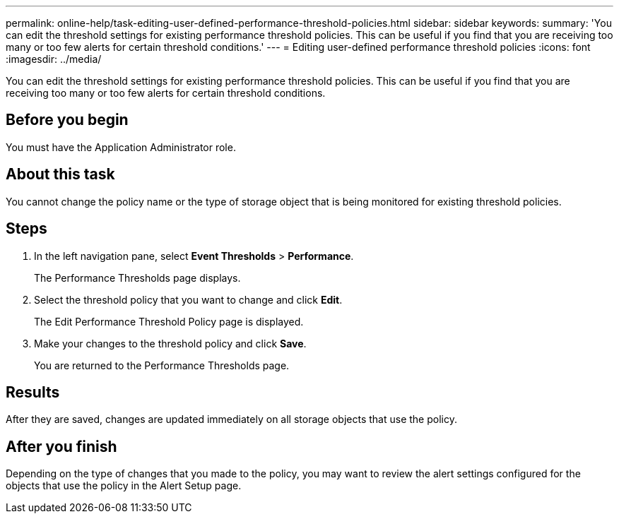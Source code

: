 ---
permalink: online-help/task-editing-user-defined-performance-threshold-policies.html
sidebar: sidebar
keywords: 
summary: 'You can edit the threshold settings for existing performance threshold policies. This can be useful if you find that you are receiving too many or too few alerts for certain threshold conditions.'
---
= Editing user-defined performance threshold policies
:icons: font
:imagesdir: ../media/

[.lead]
You can edit the threshold settings for existing performance threshold policies. This can be useful if you find that you are receiving too many or too few alerts for certain threshold conditions.

== Before you begin

You must have the Application Administrator role.

== About this task

You cannot change the policy name or the type of storage object that is being monitored for existing threshold policies.

== Steps

. In the left navigation pane, select *Event Thresholds* > *Performance*.
+
The Performance Thresholds page displays.

. Select the threshold policy that you want to change and click *Edit*.
+
The Edit Performance Threshold Policy page is displayed.

. Make your changes to the threshold policy and click *Save*.
+
You are returned to the Performance Thresholds page.

== Results

After they are saved, changes are updated immediately on all storage objects that use the policy.

== After you finish

Depending on the type of changes that you made to the policy, you may want to review the alert settings configured for the objects that use the policy in the Alert Setup page.


